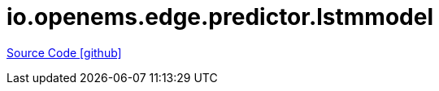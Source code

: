 = io.openems.edge.predictor.lstmmodel

https://github.com/OpenEMS/openems/tree/develop/io.openems.edge.predictor.lstmmodel[Source Code icon:github[]]